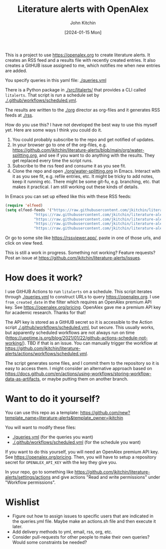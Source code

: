 #+title: Literature alerts with OpenAlex
#+author: John Kitchin
#+date: [2024-01-15 Mon]

This is a project to use https://openalex.org to create literature alerts. It creates an RSS feed and a results file with recently created entries. It also creates a GitHUB issue assigned to me, which notifies me when new entries are added.

You specify queries in this yaml file: [[./queries.yml]]

There is a Python package in [[./src/litalerts/]] that provides a CLI called ~litalerts~. That script is run a schedule set by [[./.github/workflows/scheduled.yml]].

The results are written to the [[./org]] director as org-files and it generates RSS feeds at [[./rss]].

How do you use this? I have not developed the best way to use this myself yet. Here are some ways I think you could do it. 

1. You could probably subscribe to the repo and get notified of updates.
2. In your browser go to one of the org-files, e.g. https://github.com/jkitchin/literature-alerts/blob/main/org/water-splitting.org, and see if you want to do anything with the results. They get replaced every time the script runs. 
3. Subscribe to the rss feed and consume it as you see fit.
4. Clone the repo and open [[./org/water-splitting.org]] in Emacs. Interact with it as you see fit, e.g. refile entries, etc. It might be tricky to add notes, keep it running etc. There might be some git-fu, e.g. branching, etc. that makes it practical. I am still working out these kinds of details.

In Emacs you can set up elfeed like this with these RSS feeds:

#+BEGIN_SRC emacs-lisp :results silent
(require 'elfeed)
(setq elfeed-feeds '("https://raw.githubusercontent.com/jkitchin/literature-alerts/main/rss/water-splitting.xml"
		     "https://raw.githubusercontent.com/jkitchin/literature-alerts/main/rss/CO2RR.xml"
		     "https://raw.githubusercontent.com/jkitchin/literature-alerts/main/rss/authors.xml"
		     "https://raw.githubusercontent.com/jkitchin/literature-alerts/main/rss/high-entropy-oxides.xml"
		     "https://raw.githubusercontent.com/jkitchin/literature-alerts/main/rss/liquid-metal.xml"))
#+END_SRC

Or go to some site like https://rssviewer.app/, paste in one of those urls, and click on view feed.

This is still a work in progress. Something not working? Feature requests? Post an issue at https://github.com/jkitchin/literature-alerts/issues.

* How does it work?

I use GitHUB Actions to run ~litalerts~ on a schedule. This script iterates through [[./queries.yml]] to construct URLs to query https://openalex.org. I use ~from_created_date~ in the filter which requires an OpenAlex premium API key. See https://openalex.org/pricing. OpenAlex gave me a premium API key for academic research. Thanks for that!

The API key is stored as a GitHUB secret so it is accessible to the Action script [[./.github/workflows/scheduled.yml]], but secure. This usually works, but apparently scheduled workflows are not always run on time (https://upptime.js.org/blog/2021/01/22/github-actions-schedule-not-working/). TBD if that is an issue. You can manually trigger the workflow at https://github.com/jkitchin/literature-alerts/actions/workflows/scheduled.yml.

The script generates some files, and I commit them to the repository so it is easy to access them. I might consider an alternative approach based on https://docs.github.com/en/actions/using-workflows/storing-workflow-data-as-artifacts, or maybe putting them on another branch.


* Want to do it yourself?

You can use this repo as a template: https://github.com/new?template_name=literature-alerts&template_owner=jkitchin

You will want to modify these files:
- [[./queries.yml]] (for the queries you want)
- [[./.github/workflows/scheduled.yml]] (for the schedule you want)


If you want to do this yourself, you will need an OpenAlex premium API key. See https://openalex.org/pricing. Then, you will have to setup a repository secret for ~OPENALEX_API_KEY~ with the key they give you.

In your repo, go to something like  https://github.com/jkitchin/literature-alerts/settings/actions and give actions "Read and write permissions" under "Workflow permissions".


* Wishlist

- Figure out how to assign issues to specific users that are indicated in the queries.yml file. Maybe make an actions.sh file and then execute it later.
- Add delivery methods to yml, email, rss, org, etc.
- Consider pull-requests for other people to make their own queries? Would some constraints be needed? 

